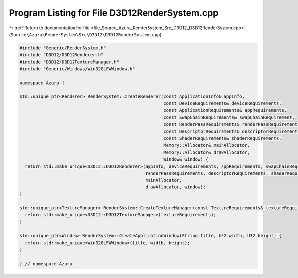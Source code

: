 
.. _program_listing_file_Source_Azura_RenderSystem_Src_D3D12_D3D12RenderSystem.cpp:

Program Listing for File D3D12RenderSystem.cpp
==============================================

|exhale_lsh| :ref:`Return to documentation for file <file_Source_Azura_RenderSystem_Src_D3D12_D3D12RenderSystem.cpp>` (``Source\Azura\RenderSystem\Src\D3D12\D3D12RenderSystem.cpp``)

.. |exhale_lsh| unicode:: U+021B0 .. UPWARDS ARROW WITH TIP LEFTWARDS

.. code-block:: cpp

   #include "Generic/RenderSystem.h"
   #include "D3D12/D3D12Renderer.h"
   #include "D3D12/D3D12TextureManager.h"
   #include "Generic/Windows/Win32GLFWWindow.h"
   
   namespace Azura {
   
   std::unique_ptr<Renderer> RenderSystem::CreateRenderer(const ApplicationInfo& appInfo,
                                                          const DeviceRequirements& deviceRequirements,
                                                          const ApplicationRequirements& appRequirements,
                                                          const SwapChainRequirements& swapChainRequirement,
                                                          const RenderPassRequirements& renderPassRequirements,
                                                          const DescriptorRequirements& descriptorRequirements,
                                                          const ShaderRequirements& shaderRequirements,
                                                          Memory::Allocator& mainAllocator,
                                                          Memory::Allocator& drawAllocator,
                                                          Window& window) {
     return std::make_unique<D3D12::D3D12Renderer>(appInfo, deviceRequirements, appRequirements, swapChainRequirement,
                                                   renderPassRequirements, descriptorRequirements, shaderRequirements,
                                                   mainAllocator,
                                                   drawAllocator, window);
   }
   
   std::unique_ptr<TextureManager> RenderSystem::CreateTextureManager(const TextureRequirements& textureRequirements) {
     return std::make_unique<D3D12::D3D12TextureManager>(textureRequirements);
   }
   
   std::unique_ptr<Window> RenderSystem::CreateApplicationWindow(String title, U32 width, U32 height) {
     return std::make_unique<Win32GLFWWindow>(title, width, height);
   }
   
   } // namespace Azura
